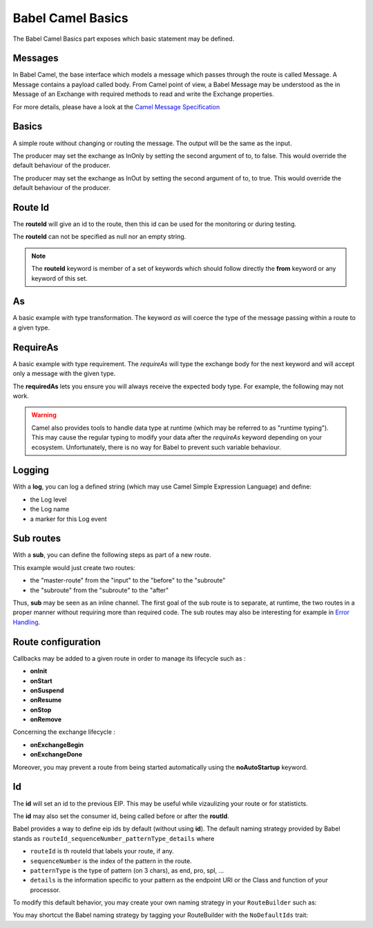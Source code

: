 
Babel Camel Basics
==================

The Babel Camel Basics part exposes which basic statement may be defined.

Messages
++++++++

In Babel Camel, the base interface which models a message which passes through the route is called Message. A Message contains a payload called body.
From Camel point of view, a Babel Message may be understood as the in Message of an Exchange with required methods to read and write the Exchange properties.

For more details, please have a look at the `Camel Message Specification <http://babel-dsl.github.io/current/test-reports/BabelCamelSpec.html#A+CamelMessage+should>`_

Basics
++++++

A simple route without changing or routing the message. The output will be the same as the input.

.. includecode:: ../../../babel-camel/babel-camel-core/src/test/scala/io/xtech/babel/camel/CamelDSLSpec.scala#doc:babel-camel-basic-1

The producer may set the exchange as InOnly by setting the second argument of to, to false. This would override the default behaviour of the producer.

.. includecode:: ../../../babel-camel/babel-camel-core/src/test/scala/io/xtech/babel/camel/CamelDSLSpec.scala#doc:babel-camel-basic-2

The producer may set the exchange as InOut by setting the second argument of to, to true. This would override the default behaviour of the producer.

.. includecode:: ../../../babel-camel/babel-camel-core/src/test/scala/io/xtech/babel/camel/CamelDSLSpec.scala#doc:babel-camel-basic-3

Route Id
++++++++

The **routeId** will give an id to the route, then this id can be used for the monitoring or during testing.

.. includecode:: ../../../babel-camel/babel-camel-core/src/test/scala/io/xtech/babel/camel/RouteIdSpec.scala#doc:babel-camel-routeId

The **routeId** can not be specified as null nor an empty string.

.. includecode:: ../../../babel-camel/babel-camel-core/src/test/scala/io/xtech/babel/camel/RouteIdSpec.scala#doc:babel-camel-routeId-exception-1

.. includecode:: ../../../babel-camel/babel-camel-core/src/test/scala/io/xtech/babel/camel/RouteIdSpec.scala#doc:babel-camel-routeId-exception-2

.. note::
   The **routeId** keyword is member of a set of keywords which should follow directly the **from** keyword or any keyword of this set.


As
++++

A basic example with type transformation. The keyword *as* will coerce the type of the message passing within a route to a given type.

.. includecode:: ../../../babel-camel/babel-camel-core/src/test/scala/io/xtech/babel/camel/AsSpec.scala#doc:babel-camel-as


RequireAs
+++++++++

A basic example with type requirement. The *requireAs* will type the exchange body for the next keyword and will accept only a message with the given type.

.. includecode:: ../../../babel-camel/babel-camel-core/src/test/scala/io/xtech/babel/camel/RequireAsSpec.scala#doc:babel-camel-requireAs

The **requiredAs** lets you ensure you will always receive the expected body type. For example, the following may not work.

.. includecode:: ../../../babel-camel/babel-camel-core/src/test/scala/io/xtech/babel/camel/RequireAsSpec.scala#doc:babel-camel-requireAs-exception

.. warning:: Camel also provides tools to handle data type at runtime (which may be referred to as "runtime typing"). This may cause the regular typing to modify your data after the *requireAs* keyword depending on your ecosystem. Unfortunately, there is no way for Babel to prevent such variable behaviour.

Logging
+++++++

With a **log**, you can log a defined string (which may use Camel Simple Expression Language) and define:

* the Log level
* the Log name
* a marker for this Log event

.. includecode:: ../../../babel-camel/babel-camel-core/src/test/scala/io/xtech/babel/camel/LogSpec.scala#doc:babel-camel-logging

Sub routes
++++++++++

With a **sub**, you can define the following steps as part of a new route.

.. includecode:: ../../../babel-camel/babel-camel-core/src/test/scala/io/xtech/babel/camel/SubRouteSpec.scala#doc:babel-camel-sub

This example would just create two routes:

* the "master-route" from the "input" to the "before" to the "subroute"
* the "subroute" from the "subroute" to the "after"

Thus, **sub** may be seen as an inline channel. The first goal of the sub route is to separate, at runtime, the two routes in a proper manner without requiring more than required code. The sub routes may also be interesting for example in `Error Handling <errormanagement.html>`_.

Route configuration
+++++++++++++++++++

Callbacks may be added to a given route in order to manage its lifecycle such as :

* **onInit**
* **onStart**
* **onSuspend**
* **onResume**
* **onStop**
* **onRemove**

.. includecode:: ../../../babel-camel/babel-camel-core/src/test/scala/io/xtech/babel/camel/RouteConfigurationSpec.scala#doc:babel-camel-route-conf-2

Concerning the exchange lifecycle :

* **onExchangeBegin**
* **onExchangeDone**

.. includecode:: ../../../babel-camel/babel-camel-core/src/test/scala/io/xtech/babel/camel/RouteConfigurationSpec.scala#doc:babel-camel-route-conf-3

Moreover, you may prevent a route from being started automatically using the **noAutoStartup** keyword.

.. includecode:: ../../../babel-camel/babel-camel-core/src/test/scala/io/xtech/babel/camel/RouteConfigurationSpec.scala#doc:babel-camel-route-conf-1



Id
++++

The **id** will set an id to the previous EIP. This may be useful while vizaulizing your route or for statisticts.

.. includecode:: ../../../babel-camel/babel-camel-core/src/test/scala/io/xtech/babel/camel/IdSpec.scala#doc:babel-camel-id-eip

The **id** may also set the consumer id, being called before or after the **routId**.

.. includecode:: ../../../babel-camel/babel-camel-core/src/test/scala/io/xtech/babel/camel/IdSpec.scala#doc:babel-camel-id-from


Babel provides a way to define eip ids by default (without using **id**). The default naming strategy provided by Babel stands as
``routeId_sequenceNumber_patternType_details`` where

- ``routeId`` is th routeId that labels your route, if any.
- ``sequenceNumber`` is the index of the pattern in the route.
- ``patternType`` is the type of pattern (on 3 chars), as end, pro, spl, ...
- ``details`` is the information specific to your pattern as the endpoint URI or the Class and function of your processor.

To modify this default behavior, you may create your own naming strategy in your ``RouteBuilder`` such as:

.. includecode:: ../../../babel-camel/babel-camel-core/src/test/scala/io/xtech/babel/camel/CamelDSLSpec.scala#doc:babel-camel-id-strategy

You may shortcut the Babel naming strategy by tagging your RouteBuilder with the ``NoDefaultIds`` trait:

.. includecode:: ../../../babel-camel/babel-camel-core/src/test/scala/io/xtech/babel/camel/IdSpec.scala#doc:babel-camel-no-id


